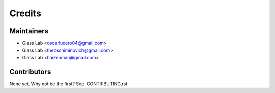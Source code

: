 =======
Credits
=======

Maintainers
----------

* Glass Lab <oscarlucero04@gmail.com>
* Glass Lab <theoschiminovich@gmail.com>
* Glass Lab <haizenman@gmail.com>

Contributors
------------

None yet. Why not be the first? See: CONTRIBUTING.rst
